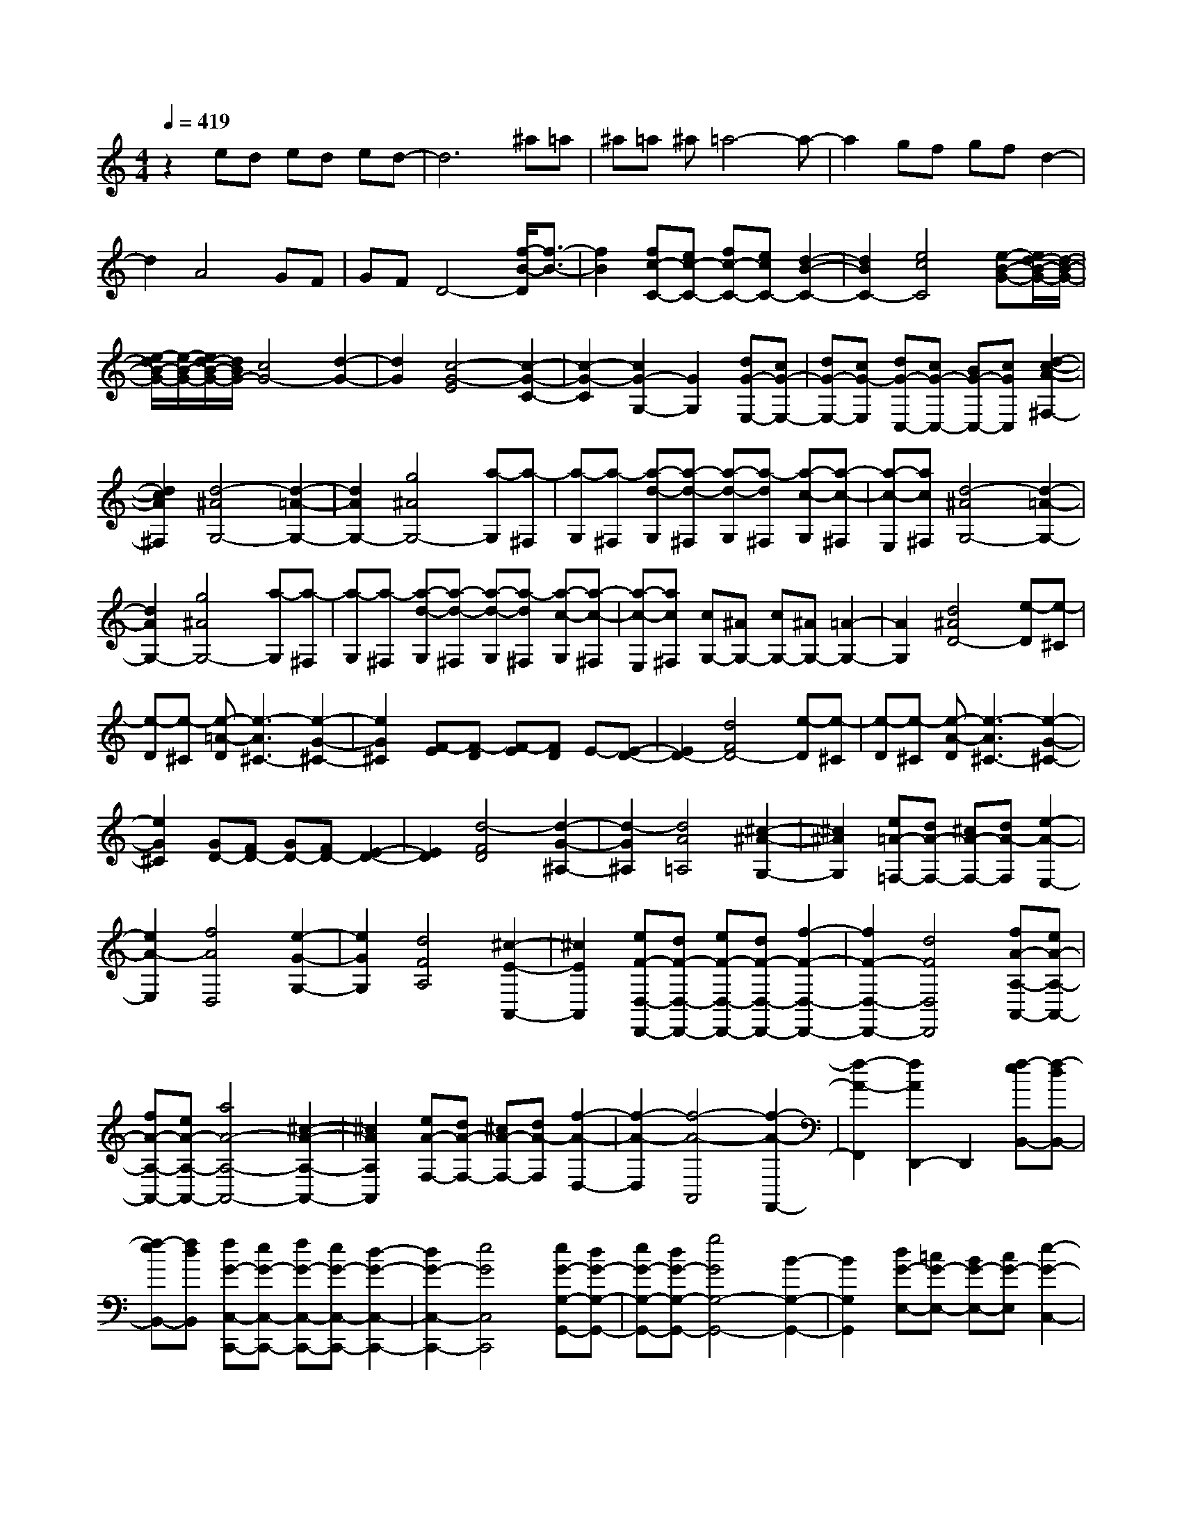 % input file /home/ubuntu/MusicGeneratorQuin/training_data/scarlatti/K516.MID
X: 1
T: 
M: 4/4
L: 1/8
Q:1/4=419
% Last note suggests Dorian mode tune
K:C % 0 sharps
%(C) John Sankey 1998
%%MIDI program 6
%%MIDI program 6
%%MIDI program 6
%%MIDI program 6
%%MIDI program 6
%%MIDI program 6
%%MIDI program 6
%%MIDI program 6
%%MIDI program 6
%%MIDI program 6
%%MIDI program 6
%%MIDI program 6
z2 ed ed ed-|d6 ^a=a|^a=a ^a=a4-a-|a2 gf gf d2-|
d2 A4 GF|GF D4- [f/2-B/2-D/2][f3/2-B3/2-]|[f2B2] [fc-C-][ec-C-] [fc-C-][ecC-] [d2-B2-C2-]|[d2B2C2-] [e4c4C4] [e-B-G-][e/2d/2-B/2-G/2-][d/2-B/2-G/2-]|
[e/2-d/2B/2-G/2-][e/2-B/2-G/2-][e/2d/2-B/2-G/2-][d/2B/2G/2-] [c4G4-] [d2-G2-]|[d2G2] [c4-G4-E4] [c2-G2-C2-]|[c2-G2-C2] [c2G2-G,2-] [G2G,2] [dG-E,-][cG-E,-]|[dG-E,-][cG-E,] [dG-C,-][cG-C,-] [BG-C,-][cGC,] [d2-c2-A2-^F,2-]|
[d2c2A2^F,2] [d4-^A4G,4-] [d2-=A2-G,2-]|[d2A2G,2-] [g4^A4G,4-] [a-G,][a-^F,]|[a-G,][a-^F,] [a-d-G,][a-d-^F,] [a-d-G,][a-d^F,] [a-c-G,][a-c-^F,]|[a-c-E,][ac^F,] [d4-^A4G,4-] [d2-=A2-G,2-]|
[d2A2G,2-] [g4^A4G,4-] [a-G,][a-^F,]|[a-G,][a-^F,] [a-d-G,][a-d-^F,] [a-d-G,][a-d^F,] [a-c-G,][a-c-^F,]|[a-c-E,][ac^F,] [cG,-][^AG,-] [cG,-][^AG,-] [=A2-G,2-]|[A2G,2] [d4^A4D4-] [e-D][e-^C]|
[e-D][e-^C] [e-=A-D][e3-A3^C3-] [e2-G2-^C2-]|[e2G2^C2] [F-E][F-D] [F-E][FD] E-[E-D-]|[E2D2-] [d4F4D4-] [e-D][e-^C]|[e-D][e-^C] [e-A-D][e3-A3^C3-] [e2-G2-^C2-]|
[e2G2^C2] [GD-][FD-] [GD-][FD-] [E2-D2-]|[E2D2] [d4-F4D4] [d2-G2-^A,2-]|[d2-G2^A,2] [d4A4=A,4] [^c2-^A2-G,2-]|[^c2^A2G,2] [e=A-=F,-][dA-F,-] [^cA-F,-][dA-F,] [e2-A2-E,2-]|
[e2A2-E,2] [f4A4D,4] [e2-G2-G,2-]|[e2G2G,2] [d4F4A,4] [^c2-E2-A,,2-]|[^c2E2A,,2] [eF-D,-D,,-][dF-D,-D,,-] [eF-D,-D,,-][dF-D,-D,,-] [f2-F2-D,2-D,,2-]|[f2F2-D,2-D,,2-] [d4F4D,4D,,4] [fA-A,-A,,-][eA-A,-A,,-]|
[fA-A,-A,,-][eA-A,-A,,-] [a4A4-A,4-A,,4-] [^c2-A2-A,2-A,,2-]|[^c2A2A,2A,,2] [eA-F,-][dA-F,-] [^cA-F,-][dA-F,] [f2-A2-D,2-]|[f2-A2-D,2] [f4-A4-A,,4] [f2-A2-F,,2-]|[f2-A2-F,,2] [f2A2D,,2-] D,,2 [f-eB,,-][f-dB,,-]|
[f-eB,,-][fdB,,] [fG-C,-C,,-][eG-C,-C,,-] [fG-C,-C,,-][eG-C,-C,,-] [d2-G2-C,2-C,,2-]|[d2G2-C,2-C,,2-] [e4G4C,4C,,4] [eG-G,-G,,-][dG-G,-G,,-]|[eG-G,-G,,-][dG-G,-G,,-] [g4G4G,4-G,,4-] [B2-G,2-G,,2-]|[B2G,2G,,2] [dG-E,-][=cG-E,-] [BG-E,-][cG-E,] [e2-G2-C,2-]|
[e2-G2-C,2] [e4-G4-G,,4] [e2-G2-E,,2-]|[e2-G2-E,,2] [e2G2C,,2-] C,,2 [e2-c2-A,,2-]|[e2c2A,,2] [d4^A4-^A,,4-^A,,,4-] [f2-^A2-^A,,2-^A,,,2-]|[f2^A2^A,,2-^A,,,2-] [d4^A4^A,,4^A,,,4] [d=A-F,-F,,-][cA-F,-F,,-]|
[dA-F,-F,,-][cA-F,-F,,-] [f4A4F,4-F,,4-] [c2-A2-F,2-F,,2-]|[c2A2F,2F,,2] [e^A,,-][d^A,,-] [e^A,,-][d^A,,-] [eD,-^A,,-][dD,-^A,,-]|[eD,-^A,,-][dD,^A,,-] [eE,-^A,,-][dE,-^A,,-] [eE,-^A,,-][dE,^A,,-] [eF,-^A,,-][dF,-^A,,-]|[eF,-^A,,-][dF,^A,,-] [eG,-^A,,-][dG,-^A,,-] [eG,-^A,,-][dG,^A,,-] [e^G,-^A,,-][d^G,-^A,,-]|
[^c^G,-^A,,-][d^G,^A,,] [^c4E4A,4-=A,,4-] [d2-F2-A,2-A,,2-]|[d2F2A,2-A,,2-] [e4G4A,4A,,4] [f2-A2-A,2-A,,2-]|[f2A2-A,2-A,,2-] [g4A4A,4-A,,4-] [^g2-B2-A,2-A,,2-]|[^g2B2A,2A,,2] [a4-^c4A,4-A,,4-] [a2-d2-A,2-A,,2-]|
[a2-d2A,2A,,2-] [a4e4=G,4A,,4-] [a-A-G,A,,-][a-A-F,A,,-]|[a-A-G,A,,-][aA-F,A,,-] [=g4A4-E,4A,,4-] [f2-A2-D,2-A,,2-]|[f2A2-D,2A,,2-] [fA-A,-A,,-][eA-A,-A,,-] [fA-A,-A,,-][eA-A,-A,,-] [d2-A2-A,2-A,,2-]|[d2A2-A,2A,,2-] [^c4A4-G,4A,,4-] [eA-G,A,,-][dA-F,A,,-]|
[eA-G,A,,-][dA-F,A,,-] [^c4A4-E,4A,,4] [d2-A2-D,2-]|[d2A2D,2] [d4A4A,4-A,,4-] [e2-A,2-A,,2-]|[e6A,6A,,6] z2|z8|
[A-FDA,-][A-E^CA,-] [A-FDA,-][A-E^CA,-] [A4-D4B,4A,4-]|[A4E4^C4A,4] [A-GEA,-][A-FDA,-] [A-GEA,-][A-FDA,-]|[A4-E4^C4A,4-] [A4F4D4A,4]|[A-FDA,-][A-E^CA,-] [A-FDA,-][A-E^CA,-] [A4-D4B,4A,4-]|
[A4E4^C4A,4] [A-GEA,-][A-FDA,-] [A-GEA,-][A-FDA,-]|[A4-E4^C4A,4-] [A4F4D4A,4]|[B-GEG,-][B-FDG,-] [B-GEG,-][B-FDG,-] [B4-E4=C4G,4-]|[B4F4D4G,4] [=c-AFG,-][c-GEG,-] [c-AFG,-][c-GEG,-]|
[c4-F4D4G,4-] [c4G4E4G,4]|[d-GEG,-][d-FDG,-] [d-GEG,-][d-FDG,-] [d4-E4C4G,4-]|[d4F4D4G,4] [^d4E4C4-C,4-]|[eC-C,-][^dC-C,-] [e6C6C,6]|
z8|z4 [A-FDA,-][A-E^CA,-] [A-FDA,-][A-E^CA,-]|[A4-D4B,4A,4-] [A4E4^C4A,4]|[A-GEA,-][A-FDA,-] [A-GEA,-][A-FDA,-] [A4-E4^C4A,4-]|
[A4F4D4A,4] [A-FDA,-][A-E^CA,-] [A-FDA,-][A-E^CA,-]|[A4-D4B,4A,4-] [A4E4^C4A,4]|[A-GEA,-][A-FDA,-] [A-GEA,-][A-FDA,-] [A4-E4^C4A,4-]|[A4F4D4A,4] [^A^F-D-=C-A,-][=A^F-D-C-A,-] [^A^F-D-C-A,-][=A^FD-C-A,-]|
[G4E4D4-C4-A,4-] [A4^F4D4C4A,4]|[cG-D-G,-][^AG-D-G,-] [cG-D-G,-][^AGD-G,-] [=A4^F4D4-G,4-]|[^A4G4D4G,4] [=d=A-D-C-A,-][cA-D-C-A,-] [dA-D-C-A,-][cAD-C-A,-]|[^A4G4D4-C4-A,4-] [c4=A4D4C4A,4]|
[^c4D4-G,4-] [d4-D4-G,4-]|[d4D4G,4] z4|z4 [A-=FDA,-][A-E^CA,-] [A-FDA,-][A-E^CA,-]|[A4-D4B,4A,4-] [A4E4^C4A,4]|
[A-GEA,-][A-FDA,-] [A-GEA,-][A-FDA,-] [A4-E4^C4A,4-]|[A4F4D4A,4] [A-FDA,-][A-E^CA,-] [A-FDA,-][A-E^CA,-]|[A4-D4B,4A,4-] [A4E4^C4A,4]|[A-GEA,-][A-FDA,-] [A-GEA,-][A-FDA,-] [A4-E4^C4A,4-]|
[A4F4D4A,4] [BE-DA,-][AE-=CA,-] [BE-DA,-][AE-CA,-]|[^G4E4-B,4A,4-] [A4E4C4A,4]|[=c^GD-B,-][BD-B,-] [cD-B,-][BDB,] [A4C4]|[B4^G4B,4] [dA-A,-][cA-A,-] [dA-A,-][cA-A,]|
[B4A4-^G,4] [c4A4A,4]|[d-BA,-F,-][d-AA,-F,-] [d-BA,-F,-][dAA,-F,] [c-BA,-E,-][c-AA,-E,-] [c-BA,-E,-][cAA,-E,-]|[d-BA,-E,-][d-AA,-E,-] [d-BA,-E,-][dAA,E,] [fA-A,-C,-][eA-A,-C,-] [fA-A,-C,-][eA-A,-C,-]|[d4A4-A,4-C,4-] [c4A4A,4C,4]|
[cB,-A,-D,-][BB,-A,-D,-] [cB,-A,-D,-][BB,-A,-D,-] [f4B,4-A,4-D,4-]|[A4B,4A,4D,4] [^G4E,4-]|[E4E,4-] [E4D4E,4]|[e4-c4-A4-E4C4E,4-] [e4-c4-A4-E4B,4E,4-]|
[e4c4A4E4A,4E,4] [d4-B4-E4^G,4E,4]|[d4-B4-E4E,4-] [d4B4E4D4E,4]|[e4-c4-A4-E4C4E,4-] [e4-c4-A4-E4B,4E,4-]|[e4c4A4E4A,4E,4] [d4-B4-E4^G,4E,4]|
[d4-B4-E4E,4-] [d4B4E4D4E,4]|[e4-c4-A4-E4C4E,4-] [e4-c4-A4-E4B,4E,4-]|[e4c4A4E4A,4E,4] [g2B,2-A,2-D,2-] [f2B,2-A,2-D,2-]|[e2B,2-A,2-D,2-] [d2B,2-A,2-D,2-] [c2B,2-A,2-D,2-] [B2B,2A,2D,2]|
[A4C4A,4-E,4-] [A4B,4A,4-E,4-]|[AD-A,-E,-][^GD-A,-E,-] [^FD-A,-E,-][^GDA,E,] [^G2A,,2-] [A2A,,2-]|[E4A,,4] [E4D4]|[e4-c4-A4-E4C4E,4-] [e4-c4-A4-E4B,4E,4-]|
[e4c4A4E4A,4E,4] [d4-B4-E4^G,4E,4]|[d4-B4-E4E,4-] [d4B4E4D4E,4]|[e4-c4-A4-E4C4E,4-] [e4-c4-A4-E4B,4E,4-]|[e4c4A4E4A,4E,4] [d4-B4-E4^G,4E,4]|
[d4-B4-E4E,4-] [d4B4E4D4E,4]|[e4-c4-A4-E4C4E,4-] [e4-c4-A4-E4B,4E,4-]|[e4c4A4E4A,4E,4] [g2B,2-A,2-D,2-] [f2B,2-A,2-D,2-]|[e2B,2-A,2-D,2-] [d2B,2-A,2-D,2-] [c2B,2-A,2-D,2-] [B2B,2A,2D,2]|
[A4C4A,4-E,4-] [A4B,4A,4-E,4-]|[AD-A,-E,-][^GD-A,-E,-] [^FD-A,-E,-][^GDA,E,] [^G4A,,4-]|[A4A,,4] [a4A,4C,4]|[B4B,4-A,4-D,4-] [B4B,4-A,4-D,4]|
[a4B,4A,4E,4] [B4B,4-A,4-F,4-]|[B4B,4A,4F,4] [a4A,4C,4]|[B4B,4-A,4-D,4-] [B4B,4-A,4-D,4]|[a4B,4A,4E,4] [B4B,4-A,4-F,4-]|
[g4B,4-A,4-F,4] [f4B,4A,4D,4]|[e2E,2-] [d2E,2-] [c2E,2-] [B2E,2-]|[A2E,2-E,,2-] [^G2E,2E,,2] [^G4A,,4-]|[A4A,,4] [A4A,4C,4]|
[B,4A,4-D,4-] [B,4A,4-D,4]|[A4A,4E,4] [B,4A,4-F,4-]|[B,4A,4-F,4] [A4A,4C,4]|[B,4A,4-D,4-] [B,4A,4-D,4]|
[A4A,4E,4] [B,4A,4-F,4-]|[=F4-A,4-F,4] [F2A,2-D,2-] [A,2D,2]|[E2E,2-] [D2E,2-] [C2E,2-] [B,2E,2-]|[A,2E,2-E,,2-] [^G,2E,2E,,2] [A,2A,,2-] [B,A,,-][CA,,]|
[DB,,-][EB,,-] [^FB,,-][^GB,,] [A4C,4]|[cD,-][BD,-] [cD,-][BD,] [cE,-][BE,-] [cE,-][BE,-]|[cE,-E,,-][BE,-E,,-] [AE,-E,,-][BE,E,,] [A2A,,2-] [BA,,-][cA,,]|[dB,,-][eB,,-] [^fB,,-][^gB,,] [a4C,4]|
[c'D,-][bD,-] [c'D,-][bD,] [c'E,-][bE,-] [c'E,-][bE,]|[c'E,,-][bE,,-] [aE,,-][bE,,] [b4A,,4-]|[a8A,,8]|[e4-^c4E4-A,4-] [e4-A4E4-A,4-]|
[e4A4E4A,4] [e4-^A4E4-D4-=G,4-]|[e4-=G4E4-D4-G,4-] [e4G4E4D4G,4]|[e4-^c4E4-D4-A,4-] [e4-=A4E4-D4-A,4-]|[e4A4E4D4A,4] [e4-^A4E4-D4-G,4-]|
[e4-G4E4-D4-G,4-] [e4G4E4D4G,4]|[e4-=c4-^A4E4-C4-^A,4-G,4-] [e4-c4-G4E4-C4-^A,4-G,4-]|[e4c4G4E4C4^A,4G,4] [=f4-c4-=A4-=F4C4-=A,4-F,4-]|[f4-c4-A4-F4C4-A,4-F,4-] [f4c4A4F4C4A,4F,4]|
[=g4-e4-^A4-G4C4-G,4-E,4-C,4-] [g4-e4-^A4-G4C4-G,4-E,4-C,4-]|[g4e4^A4G4C4G,4E,4C,4] [a4-f4-c4-=A4F4-C4-A,4-F,4-]|[a4-f4-c4-A4F4-C4-A,4-F,4-] [a4f4c4A4F4C4A,4F,4]|[^a4-f4-d4-^A4D4-^A,4-F,4-D,4-] [^a4-f4-d4-^A4D4-^A,4-F,4-D,4-]|
[^a4f4d4^A4D4^A,4F,4D,4] [g4-^d4-^A4-G4^D4-^A,4-G,4-^D,4-]|[g4-^d4-^A4-G4^D4-^A,4-G,4-^D,4-] [g4^d4^A4G4^D4^A,4G,4^D,4]|[=a4-f4-c4-=A4^D4-C4-=A,4-F,4-] [a4-f4-c4-A4^D4-C4-A,4-F,4-]|[a4f4c4A4^D4C4A,4F,4] [^a4-f4-=d4-^A4^A,4-F,4-=D,4-^A,,4-]|
[^a4-f4-d4-^A4^A,4-F,4-D,4-^A,,4-] [^a4f4d4^A4^A,4F,4D,4^A,,4]|[^a4-g4-d4-^A4G,4-D,4-^A,,4-G,,4-] [^a4-g4-d4-^A4G,4-D,4-^A,,4-G,,4-]|[^a4g4d4^A4G,4D,4^A,,4G,,4] [=a4-^d4-c4-=A4C4-G,4-^D,4-C,4-]|[a4-^d4-c4-A4C4-G,4-^D,4-C,4-] [a4^d4c4A4C4G,4^D,4C,4]|
[g4-^d4-c4-G4C4-=A,4-G,4-^D,4-] [g4-^d4-c4-G4C4-A,4-G,4-^D,4-]|[g4^d4c4G4C4A,4G,4^D,4] [^f4A4=D4A,4-=D,4-]|[D4A,4D,4-] [D4C4D,4]|[=d4-^A4-G4-D4^A,4D,4-] [d4-^A4-G4-D4=A,4D,4-]|
[d4^A4G4D4G,4D,4] [c4-=A4-D4^F,4D,4]|[c4-A4-D4D,4-] [c4A4D4C4D,4]|[d4-^A4-G4-D4^A,4D,4-] [d4-^A4-G4-D4=A,4D,4-]|[d4^A4G4D4G,4D,4] [c4-=A4-D4^F,4D,4]|
[c4-A4-D4D,4-] [c4A4D4C4D,4]|[d4-^A4-G4-D4^A,4D,4-] [d4-^A4-G4-D4=A,4D,4-]|[d4^A4G4D4G,4D,4] [e4-^c4-=A4-E4A,4-^C,4]|[e4-^c4-A4-E4A,4-=A,,4] [e4^c4A4E4A,4^C,4]|
[=f4-d4-A4F4A,4-D,4] [f4-d4-A4-F4A,4-=F,4]|[f4d4A4F4A,4D,4] [g4-d4-^A4-G4G,4-^A,,4]|[g4-d4-^A4-G4G,4-D,4] [g4d4^A4G4G,4^A,,4]|[a4-f4-d4-=A4F,,4-] [a4-f4-d4-A4D,4F,,4-]|
[a4f4d4A4F,4F,,4] [^a4d4G,4-G,,4-]|[=a4=c4G,4-G,,4-] [g4^A4G,4G,,4]|[f4=A4G,4-G,,4-] [e4G4G,4-G,,4-]|[d4F4G,4G,,4] [^c4E4-A,4-=A,,4-]|
[A4E4A,4A,,4] [A4G4]|[a4-f4-d4-A4F4A,4-] [a4-f4-d4-A4E4A,4-]|[a4f4d4A4D4A,4] [g4-e4-A4^C4A,4]|[g4-e4-A4A,4-] [g4e4A4G4A,4]|
[a4-f4-d4-A4F4A,4-] [a4-f4-d4-A4E4A,4-]|[a4f4d4A4D4A,4] [g4-e4-A4^C4A,4]|[g4-e4-A4A,4-] [g4e4A4G4A,4]|[a4-f4-d4-A4F4A,4-] [a4-f4-d4-A4E4A,4-]|
[a4f4d4A4D4A,4] [c'2E2-G,2-] [^a2E2-G,2-]|[=a2E2-G,2-] [g2E2-G,2-] [f2E2-G,2-] [e2E2G,2]|[d4F4A,4-] [d4-E4A,4-]|[dG-A,-][^cG-A,-] [BG-A,-][^cGA,] [^c2D,2-] [d2D,2-]|
[A4D,4] [A4G4]|[a4-f4-d4-A4F4A,4-] [a4-f4-d4-A4E4A,4-]|[a4f4d4A4D4A,4] [g4-e4-A4^C4A,4]|[g4-e4-A4A,4-] [g4e4A4G4A,4]|
[a4-f4-d4-A4F4A,4-] [a4-f4-d4-A4E4A,4-]|[a4f4d4A4D4A,4] [g4-e4-A4^C4A,4]|[g4-e4-A4A,4-] [g4e4A4G4A,4]|[a4-f4-d4-A4F4A,4-] [a4-f4-d4-A4E4A,4-]|
[a4f4d4A4D4A,4] [c'2E2-D2-G,2-] [^a2E2-D2-G,2-]|[=a2E2-D2-G,2-] [g2E2-D2-G,2-] [f2E2-D2-G,2-] [e2E2D2G,2]|[d4F4A,4-] [d4-E4A,4-]|[dG-A,-][^cG-A,-] [BG-A,-][^cGA,] [^c4D,4-]|
[d4D,4] [d'4-D4-F,4]|[d'/2e/2-E/2-D/2-G,/2-][e3-E3-D3-G,3-][e/2E/2-D/2-G,/2-] [e4E4-D4-G,4]|[d'4-E4D4A,4] [d'/2e/2-E/2-D/2-^A,/2-][e3-E3-D3-^A,3-][e/2E/2-D/2-^A,/2-]|[e4E4D4^A,4] [d'4-D4-F,4]|
[d'/2e/2-E/2-D/2-G,/2-][e3-E3-D3-G,3-][e/2E/2-D/2-G,/2-] [e4E4-D4-G,4]|[d'4E4D4=A,4] [e4E4-D4-^A,4-]|[^a4-E4-D4-^A,4] [^a3E3-D3-G,3-][EDG,]|[=a2E2-D2-=A,2-] [g2E2-D2-A,2-] [f2E2-D2-A,2-] [e2E2D2A,2]|
[d2A,,2-] [^c2A,,2] [^c4D,4-]|[d4D,4] [d4D4-F,4]|[E4D4-G,4-] [E4D4-G,4]|[d4D4A,4] [E4D4-^A,4-]|
[E4D4-^A,4] [d4D4F,4]|[E4D4-G,4-] [E4D4-G,4]|[d4D4=A,4] [E4^A,4-]|[=c4^A,4] [^A4D4G,4]|
[=A2D2-=A,2-] [G2D2-A,2-] [F2D2-A,2-] [E2D2A,2]|[D2A,,2-] [^C2A,,2] [D2D,2-] [ED,-][FD,]|[GE,-][AE,-] [BE,-][^cE,] [d4F,4]|[fG,-][eG,-] [fG,-][eG,] [fA,-][eA,-] [fA,-][eA,-]|
[fA,-A,,-][eA,-A,,-] [dA,-A,,-][eA,A,,] [dD,-][DD,-] [ED,-][FD,]|[GE,-][AE,-] [BE,-][^cE,] [d4F,4]|[fG,-][eG,-] [fG,-][eG,] [fA,-][eA,-] [fA,-][eA,-]|[fA,-A,,-][eA,-A,,-] [dA,-A,,-][eA,A,,] [d4-D,4-]|
[d8-D,8-]|[d8-D,8-]|[d8-D,8-]|[d6-D,6-] [d3/2D,3/2]z/2|
